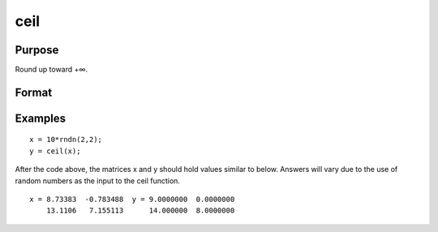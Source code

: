 
ceil
==============================================

Purpose
----------------

Round up toward +∞.

Format
----------------
.. function:: ceil(x)

    :param x: NxK matrix.
    :type x: TODO

    :returns: y (*TODO*), NxK matrix.

Examples
----------------

::

    x = 10*rndn(2,2);
    y = ceil(x);

After the code above, the matrices x and y should hold values similar to below. Answers will vary due to the use of random numbers as the input to the ceil function.

::

    x = 8.73383  -0.783488  y = 9.0000000  0.0000000
        13.1106   7.155113      14.000000  8.0000000

.. seealso:: Functions :func:`floor`, :func:`trunc`
